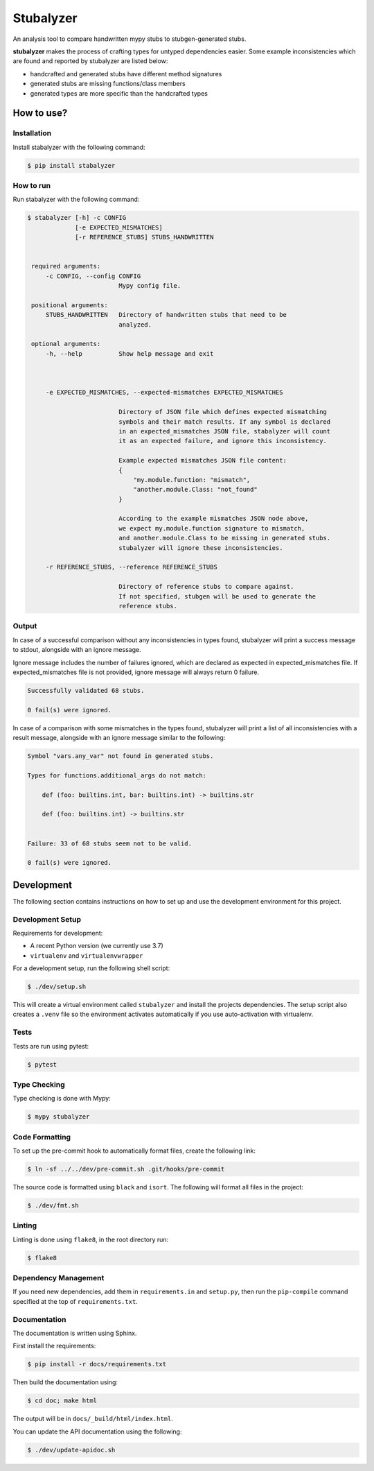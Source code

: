 Stubalyzer
=============

.. image:: https://readthedocs.org/projects/stubalyzer/badge/?version=latest
    :target: https://stubalyzer.readthedocs.io/en/latest/?badge=latest
    :alt: Documentation Status


An analysis tool to compare handwritten mypy stubs to stubgen-generated stubs.

**stubalyzer** makes the process of crafting types for untyped dependencies easier.
Some example inconsistencies which are found and reported by stubalyzer are listed below:

- handcrafted and generated stubs have different method signatures
- generated stubs are missing functions/class members
- generated types are more specific than the handcrafted types


How to use?
-----------

Installation
++++++++++++

Install stabalyzer with the following command:

.. code-block:: shell-session

   $ pip install stabalyzer

How to run
++++++++++

Run stabalyzer with the following command:


.. code-block:: shell-session

   $ stabalyzer [-h] -c CONFIG
                [-e EXPECTED_MISMATCHES]
                [-r REFERENCE_STUBS] STUBS_HANDWRITTEN


    required arguments:
        -c CONFIG, --config CONFIG
                            Mypy config file.

    positional arguments:
        STUBS_HANDWRITTEN   Directory of handwritten stubs that need to be
                            analyzed.

    optional arguments:
        -h, --help          Show help message and exit



        -e EXPECTED_MISMATCHES, --expected-mismatches EXPECTED_MISMATCHES

                            Directory of JSON file which defines expected mismatching
                            symbols and their match results. If any symbol is declared
                            in an expected_mismatches JSON file, stabalyzer will count
                            it as an expected failure, and ignore this inconsistency.

                            Example expected mismatches JSON file content:
                            {
                                "my.module.function: "mismatch",
                                "another.module.Class: "not_found"
                            }

                            According to the example mismatches JSON node above,
                            we expect my.module.function signature to mismatch,
                            and another.module.Class to be missing in generated stubs.
                            stubalyzer will ignore these inconsistencies.

        -r REFERENCE_STUBS, --reference REFERENCE_STUBS

                            Directory of reference stubs to compare against.
                            If not specified, stubgen will be used to generate the
                            reference stubs.

Output
++++++

In case of a successful comparison without any inconsistencies in types found,
stubalyzer will print a success message to stdout, alongside
with an ignore message.

Ignore message includes the number of failures ignored,
which are declared as expected in expected_mismatches file. If expected_mismatches file
is not provided, ignore message will always return 0 failure.

.. code-block:: shell-session

      Successfully validated 68 stubs.

      0 fail(s) were ignored.


In case of a comparison with some mismatches in the types found,
stubalyzer will print a list of all inconsistencies
with a result message, alongside with an ignore message
similar to the following:

.. code-block:: shell-session

    Symbol "vars.any_var" not found in generated stubs.

    Types for functions.additional_args do not match:

        def (foo: builtins.int, bar: builtins.int) -> builtins.str

        def (foo: builtins.int) -> builtins.str


    Failure: 33 of 68 stubs seem not to be valid.

    0 fail(s) were ignored.



Development
-----------

The following section contains instructions on how to set up and use
the development environment for this project.


Development Setup
+++++++++++++++++

Requirements for development:

*  A recent Python version (we currently use 3.7)
*  ``virtualenv`` and ``virtualenvwrapper``

For a development setup, run the following shell script:

.. code-block:: shell-session

   $ ./dev/setup.sh

This will create a virtual environment called ``stubalyzer``
and install the projects dependencies.
The setup script also creates a ``.venv`` file so the environment
activates automatically if you use auto-activation with virtualenv.


Tests
+++++

Tests are run using pytest:

.. code-block:: shell-session

   $ pytest


Type Checking
+++++++++++++

Type checking is done with Mypy:

.. code-block:: shell-session

   $ mypy stubalyzer


Code Formatting
+++++++++++++++

To set up the pre-commit hook to automatically format files,
create the following link:

.. code-block:: shell-session

   $ ln -sf ../../dev/pre-commit.sh .git/hooks/pre-commit

The source code is formatted using ``black`` and ``isort``.
The following will format all files in the project:

.. code-block:: shell-session

   $ ./dev/fmt.sh


Linting
+++++++

Linting is done using ``flake8``, in the root directory run:

.. code-block:: shell-session

   $ flake8


Dependency Management
+++++++++++++++++++++

If you need new dependencies, add them in ``requirements.in`` and ``setup.py``,
then run the ``pip-compile`` command specified at the top of ``requirements.txt``.


Documentation
+++++++++++++

The documentation is written using Sphinx.

First install the requirements:

.. code-block:: shell-session

    $ pip install -r docs/requirements.txt

Then build the documentation using:

.. code-block:: shell-session

    $ cd doc; make html

The output will be in ``docs/_build/html/index.html``.

You can update the API documentation using the following:

.. code-block:: shell-session

    $ ./dev/update-apidoc.sh
